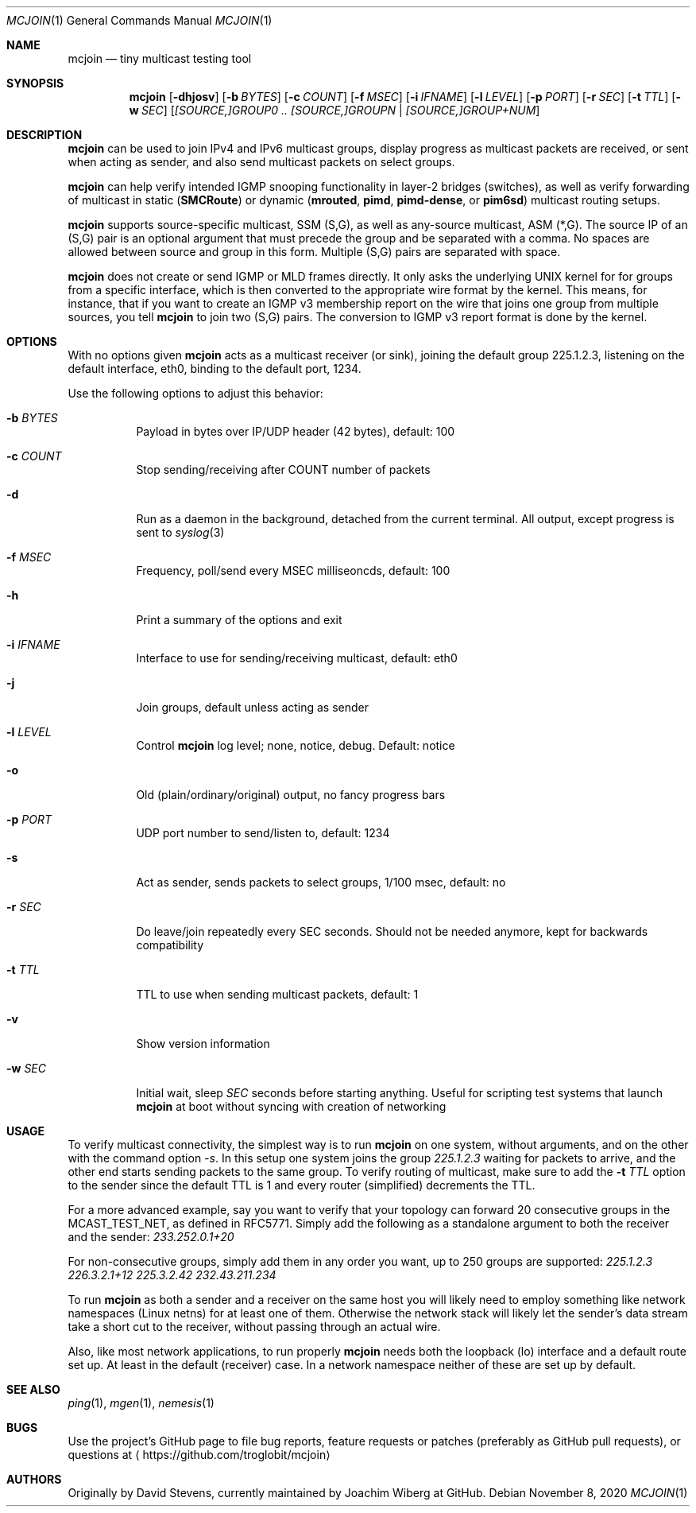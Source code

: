 .\" Hey Emacs, this is an -*- nroff -*- document
.\"
.\" Copyright (C) 2016-2020  Joachim Wiberg
.\"
.\" Permission to use, copy, modify, and/or distribute this software for any
.\" purpose with or without fee is hereby granted, provided that the above
.\" copyright notice and this permission notice appear in all copies.
.\" 
.\" THE SOFTWARE IS PROVIDED "AS IS" AND THE AUTHOR DISCLAIMS ALL WARRANTIES
.\" WITH REGARD TO THIS SOFTWARE INCLUDING ALL IMPLIED WARRANTIES OF
.\" MERCHANTABILITY AND FITNESS. IN NO EVENT SHALL THE AUTHOR BE LIABLE FOR
.\" ANY SPECIAL, DIRECT, INDIRECT, OR CONSEQUENTIAL DAMAGES OR ANY DAMAGES
.\" WHATSOEVER RESULTING FROM LOSS OF USE, DATA OR PROFITS, WHETHER IN AN
.\" ACTION OF CONTRACT, NEGLIGENCE OR OTHER TORTIOUS ACTION, ARISING OUT OF
.\" OR IN CONNECTION WITH THE USE OR PERFORMANCE OF THIS SOFTWARE.
.\"
.Dd November 8, 2020
.Dt MCJOIN 1
.Os
.Sh NAME
.Nm mcjoin
.Nd tiny multicast testing tool
.Sh SYNOPSIS
.Nm
.Op Fl dhjosv
.Op Fl b Ar BYTES
.Op Fl c Ar COUNT
.Op Fl f Ar MSEC
.Op Fl i Ar IFNAME
.Op Fl l Ar LEVEL
.Op Fl p Ar PORT
.Op Fl r Ar SEC
.Op Fl t Ar TTL
.Op Fl w Ar SEC
.Op Ar [SOURCE,]GROUP0 .. [SOURCE,]GROUPN | [SOURCE,]GROUP+NUM
.Sh DESCRIPTION
.Nm
can be used to join IPv4 and IPv6 multicast groups, display progress as
multicast packets are received, or sent when acting as sender, and also
send multicast packets on select groups.
.Pp
.Nm
can help verify intended IGMP snooping functionality in layer-2 bridges
(switches), as well as verify forwarding of multicast in static
.Nm ( SMCRoute )
or dynamic
.Nm ( mrouted ,
.Nm pimd ,
.Nm pimd-dense ,
or
.Nm pim6sd )
multicast routing setups.
.Pp
.Nm
supports source-specific multicast, SSM (S,G), as well as any-source
multicast, ASM (*,G).  The source IP of an (S,G) pair is an optional
argument that must precede the group and be separated with a comma.  No
spaces are allowed between source and group in this form.  Multiple
(S,G) pairs are separated with space.
.Pp
.Nm
does not create or send IGMP or MLD frames directly.  It only asks the
underlying UNIX kernel for for groups from a specific interface, which
is then converted to the appropriate wire format by the kernel.  This
means, for instance, that if you want to create an IGMP v3 membership
report on the wire that joins one group from multiple sources, you tell
.Nm
to join two (S,G) pairs.  The conversion to IGMP v3 report format is
done by the kernel.
.Sh OPTIONS
With no options given
.Nm
acts as a multicast receiver (or sink), joining the default group
225.1.2.3, listening on the default interface, eth0, binding to the
default port, 1234.
.Pp
Use the following options to adjust this behavior:
.Bl -tag -width Ds
.It Fl b Ar BYTES
Payload in bytes over IP/UDP header (42 bytes), default: 100
.It Fl c Ar COUNT
Stop sending/receiving after COUNT number of packets
.It Fl d
Run as a daemon in the background, detached from the current terminal.
All output, except progress is sent to
.Xr syslog 3
.It Fl f Ar MSEC
Frequency, poll/send every MSEC milliseoncds, default: 100
.It Fl h
Print a summary of the options and exit
.It Fl i Ar IFNAME
Interface to use for sending/receiving multicast, default: eth0
.It Fl j
Join groups, default unless acting as sender
.It Fl l Ar LEVEL
Control
.Nm
log level; none, notice, debug.  Default: notice
.It Fl o
Old (plain/ordinary/original) output, no fancy progress bars
.It Fl p Ar PORT
UDP port number to send/listen to, default: 1234
.It Fl s
Act as sender, sends packets to select groups, 1/100 msec, default: no
.It Fl r Ar SEC
Do leave/join repeatedly every SEC seconds.  Should not be needed
anymore, kept for backwards compatibility
.It Fl t Ar TTL
TTL to use when sending multicast packets, default: 1
.It Fl v
Show version information
.It Fl w Ar SEC
Initial wait, sleep
.Ar SEC
seconds before starting anything.  Useful for scripting test systems
that launch
.Nm
at boot without syncing with creation of networking
.El
.Sh USAGE
To verify multicast connectivity, the simplest way is to run
.Nm
on one system, without arguments, and on the other with the command
option
.Ar -s .
In this setup one system joins the group
.Ar 225.1.2.3
waiting for packets to arrive, and the other end starts sending packets
to the same group.  To verify routing of multicast, make sure to add the
.Fl t Ar TTL
option to the sender since the default TTL is 1 and every router
(simplified) decrements the TTL.
.Pp
For a more advanced example, say you want to verify that your topology
can forward 20 consecutive groups in the MCAST_TEST_NET, as defined in
RFC5771.  Simply add the following as a standalone argument to both the
receiver and the sender:
.Ar 233.252.0.1+20
.Pp
For non-consecutive groups, simply add them in any order you want, up to
250 groups are supported:
.Ar 225.1.2.3 226.3.2.1+12 225.3.2.42 232.43.211.234
.Pp
To run
.Nm
as both a sender and a receiver on the same host you will likely need to
employ something like network namespaces (Linux netns) for at least one
of them.  Otherwise the network stack will likely let the sender's data
stream take a short cut to the receiver, without passing through an
actual wire.
.Pp
Also, like most network applications, to run properly
.Nm
needs both the loopback (lo) interface and a default route set up.  At
least in the default (receiver) case.  In a network namespace neither of
these are set up by default.
.Sh SEE ALSO
.Xr ping 1 ,
.Xr mgen 1 ,
.Xr nemesis 1
.Sh BUGS
Use the project's GitHub page to file bug reports, feature requests or
patches (preferably as GitHub pull requests), or questions at
.Aq https://github.com/troglobit/mcjoin
.Sh AUTHORS
Originally by David Stevens, currently maintained by Joachim Wiberg at
GitHub.
